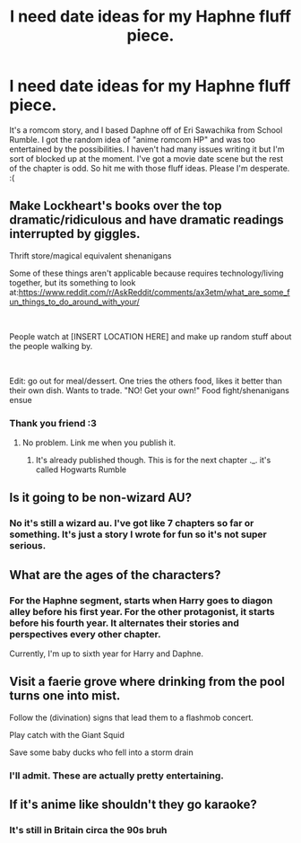 #+TITLE: I need date ideas for my Haphne fluff piece.

* I need date ideas for my Haphne fluff piece.
:PROPERTIES:
:Author: Knight2518
:Score: 5
:DateUnix: 1557683219.0
:DateShort: 2019-May-12
:END:
It's a romcom story, and I based Daphne off of Eri Sawachika from School Rumble. I got the random idea of "anime romcom HP" and was too entertained by the possibilities. I haven't had many issues writing it but I'm sort of blocked up at the moment. I've got a movie date scene but the rest of the chapter is odd. So hit me with those fluff ideas. Please I'm desperate. :(


** Make Lockheart's books over the top dramatic/ridiculous and have dramatic readings interrupted by giggles.

Thrift store/magical equivalent shenanigans

Some of these things aren't applicable because requires technology/living together, but its something to look at:[[https://www.reddit.com/r/AskReddit/comments/ax3etm/what_are_some_fun_things_to_do_around_with_your/]]

​

People watch at [INSERT LOCATION HERE] and make up random stuff about the people walking by.

​

Edit: go out for meal/dessert. One tries the others food, likes it better than their own dish. Wants to trade. "NO! Get your own!" Food fight/shenanigans ensue
:PROPERTIES:
:Author: archangelceaser
:Score: 3
:DateUnix: 1557699229.0
:DateShort: 2019-May-13
:END:

*** Thank you friend :3
:PROPERTIES:
:Author: Knight2518
:Score: 1
:DateUnix: 1557699611.0
:DateShort: 2019-May-13
:END:

**** No problem. Link me when you publish it.
:PROPERTIES:
:Author: archangelceaser
:Score: 1
:DateUnix: 1557699949.0
:DateShort: 2019-May-13
:END:

***** It's already published though. This is for the next chapter ._. it's called Hogwarts Rumble
:PROPERTIES:
:Author: Knight2518
:Score: 1
:DateUnix: 1557701951.0
:DateShort: 2019-May-13
:END:


** Is it going to be non-wizard AU?
:PROPERTIES:
:Author: Mynameisjonas12
:Score: 1
:DateUnix: 1557686152.0
:DateShort: 2019-May-12
:END:

*** No it's still a wizard au. I've got like 7 chapters so far or something. It's just a story I wrote for fun so it's not super serious.
:PROPERTIES:
:Author: Knight2518
:Score: 1
:DateUnix: 1557688908.0
:DateShort: 2019-May-12
:END:


** What are the ages of the characters?
:PROPERTIES:
:Author: Commando666
:Score: 1
:DateUnix: 1557689874.0
:DateShort: 2019-May-13
:END:

*** For the Haphne segment, starts when Harry goes to diagon alley before his first year. For the other protagonist, it starts before his fourth year. It alternates their stories and perspectives every other chapter.

Currently, I'm up to sixth year for Harry and Daphne.
:PROPERTIES:
:Author: Knight2518
:Score: 1
:DateUnix: 1557690307.0
:DateShort: 2019-May-13
:END:


** Visit a faerie grove where drinking from the pool turns one into mist.

Follow the (divination) signs that lead them to a flashmob concert.

Play catch with the Giant Squid

Save some baby ducks who fell into a storm drain
:PROPERTIES:
:Author: wordhammer
:Score: 1
:DateUnix: 1557778822.0
:DateShort: 2019-May-14
:END:

*** I'll admit. These are actually pretty entertaining.
:PROPERTIES:
:Author: Knight2518
:Score: 1
:DateUnix: 1557781001.0
:DateShort: 2019-May-14
:END:


** If it's anime like shouldn't they go karaoke?
:PROPERTIES:
:Author: WoomyWobble
:Score: 1
:DateUnix: 1557816929.0
:DateShort: 2019-May-14
:END:

*** It's still in Britain circa the 90s bruh
:PROPERTIES:
:Author: Knight2518
:Score: 1
:DateUnix: 1557848141.0
:DateShort: 2019-May-14
:END:
